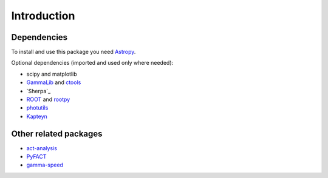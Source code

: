 Introduction
============

Dependencies
------------

To install and use this package you need `Astropy`_.  

Optional dependencies (imported and used only where needed):

* scipy and matplotlib
* `GammaLib`_ and `ctools`_
* `Sherpa`_
* `ROOT`_ and `rootpy`_
* `photutils`_
* `Kapteyn`_

Other related packages
----------------------

* `act-analysis`_
* `PyFACT`_
* `gamma-speed <https://github.com/gammapy/gamma-speed>`_

.. _GammaLib: http://gammalib.sourceforge.net
.. _ctools: http://cta.irap.omp.eu/ctools
.. _Astropy: http://astropy.org
.. _photutils: http://photutils.readthedocs.org
.. _ROOT: http://root.cern.ch/
.. _rootpy: http://rootpy.org
.. _act-analysis: https://bitbucket.org/kosack/act-analysis
.. _PyFACT: http://pyfact.readthedocs.org
.. _Kapteyn: http://www.astro.rug.nl/software/kapteyn/
